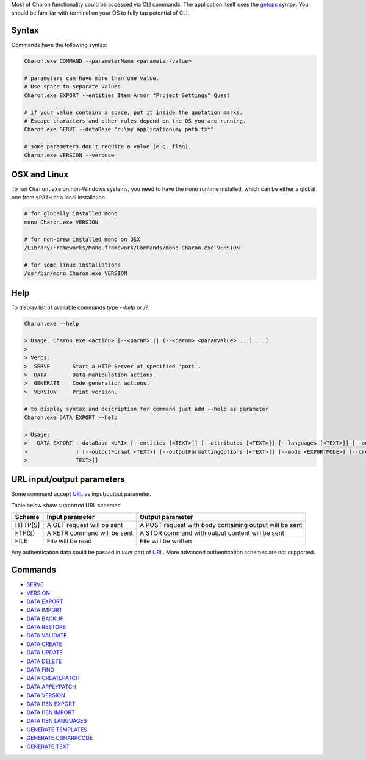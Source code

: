 Most of Charon functionality could be accessed via CLI commands. The application itself uses the `getops <https://en.wikipedia.org/wiki/Getopts>`_ syntax.
You should be familiar with terminal on your OS to fully tap potential of CLI.

Syntax
======

Commands have the following syntax:

.. code-block:: bash

  Charon.exe COMMAND --parameterName <parameter-value>
   
  # parameters can have more than one value. 
  # Use space to separate values
  Charon.exe EXPORT --entities Item Armor "Project Settings" Quest

  # if your value contains a space, put it inside the quotation marks.
  # Escape characters and other rules depend on the OS you are running.
  Charon.exe SERVE --dataBase "c:\my application\my path.txt"
  
  # some parameters don't require a value (e.g. flag).
  Charon.exe VERSION --verbose
  
OSX and Linux
=============
To run ``Charon.exe`` on non-Windows systems, you need to have the ``mono`` runtime installed, which can be 
either a global one from ``$PATH`` or a local installation.

.. code-block:: bash

  # for globally installed mono
  mono Charon.exe VERSION

  # for non-brew installed mono on OSX
  /Library/Frameworks/Mono.framework/Commands/mono Charon.exe VERSION
  
  # for some linux installations
  /usr/bin/mono Charon.exe VERSION

Help
====

To display list of available commands type `--help` or `/?`.

.. code-block:: bash
  
  Charon.exe --help
  
  > Usage: Charon.exe <action> [--<param> || (--<param> <paramValue> ...) ...]
  >
  > Verbs:
  >  SERVE       Start a HTTP Server at specified 'port'.
  >  DATA        Data manipulation actions.
  >  GENERATE    Code generation actions.
  >  VERSION     Print version.
  
  # to display syntax and description for command just add --help as parameter
  Charon.exe DATA EXPORT --help
  
  > Usage:
  >   DATA EXPORT --dataBase <URI> [--entities [<TEXT>]] [--attributes [<TEXT>]] [--languages [<TEXT>]] [--output <TEXT>
  >               ] [--outputFormat <TEXT>] [--outputFormattingOptions [<TEXT>]] [--mode <EXPORTMODE>] [--credentials [<
  >               TEXT>]]
  
URL input/output parameters
===========================

Some command accept `URL <https://en.wikipedia.org/wiki/Uniform_Resource_Identifier>`_ as input/output parameter.

Table below show supported URL schemes:

+---------+----------------------------+-----------------------------------------------------+
| Scheme  | Input parameter            | Output parameter                                    |
+=========+============================+=====================================================+
| HTTP[S] | A GET request will be sent | A POST request with body containing output will be  |
|         |                            | sent                                                |
+---------+----------------------------+-----------------------------------------------------+
| FTP(S)  | A RETR command will be sent| A STOR command with output content will be sent     |
+---------+----------------------------+-----------------------------------------------------+
| FILE    | File will be read          | File will be written                                |
+---------+----------------------------+-----------------------------------------------------+

Any authentication data could be passed in *user* part of `URL <https://en.wikipedia.org/wiki/Uniform_Resource_Identifier>`_. 
More advanced authentication schemes are not supported.

Commands
========

- `SERVE <commands/serve.rst>`_
- `VERSION <commands/version.rst>`_
- `DATA EXPORT <commands/data_export.rst>`_
- `DATA IMPORT <commands/data_import.rst>`_
- `DATA BACKUP <commands/data_backup.rst>`_
- `DATA RESTORE <commands/data_restore.rst>`_
- `DATA VALIDATE <commands/data_validate.rst>`_
- `DATA CREATE <commands/data_create.rst>`_
- `DATA UPDATE <commands/data_update.rst>`_
- `DATA DELETE <commands/data_delete.rst>`_
- `DATA FIND <commands/data_find.rst>`_
- `DATA CREATEPATCH <commands/data_create_patch.rst>`_
- `DATA APPLYPATCH <commands/data_apply_patch.rst>`_
- `DATA VERSION <commands/data_version.rst>`_
- `DATA I18N EXPORT <commands/data_i18n_export.rst>`_
- `DATA I18N IMPORT <commands/data_i18n_import.rst>`_
- `DATA I18N LANGUAGES <commands/data_i18n_languages.rst>`_
- `GENERATE TEMPLATES <commands/generate_templates.rst>`_
- `GENERATE CSHARPCODE <commands/generate_csharp_code.rst>`_
- `GENERATE TEXT <commands/generate_text.rst>`_
